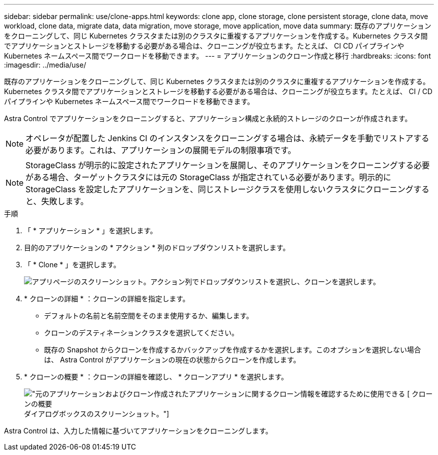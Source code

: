 ---
sidebar: sidebar 
permalink: use/clone-apps.html 
keywords: clone app, clone storage, clone persistent storage, clone data, move workload, clone data, migrate data, data migration, move storage, move application, move data 
summary: 既存のアプリケーションをクローニングして、同じ Kubernetes クラスタまたは別のクラスタに重複するアプリケーションを作成する。Kubernetes クラスタ間でアプリケーションとストレージを移動する必要がある場合は、クローニングが役立ちます。たとえば、 CI CD パイプラインや Kubernetes ネームスペース間でワークロードを移動できます。 
---
= アプリケーションのクローン作成と移行
:hardbreaks:
:icons: font
:imagesdir: ../media/use/


[role="lead"]
既存のアプリケーションをクローニングして、同じ Kubernetes クラスタまたは別のクラスタに重複するアプリケーションを作成する。Kubernetes クラスタ間でアプリケーションとストレージを移動する必要がある場合は、クローニングが役立ちます。たとえば、 CI / CD パイプラインや Kubernetes ネームスペース間でワークロードを移動できます。

Astra Control でアプリケーションをクローニングすると、アプリケーション構成と永続的ストレージのクローンが作成されます。


NOTE: オペレータが配置した Jenkins CI のインスタンスをクローニングする場合は、永続データを手動でリストアする必要があります。これは、アプリケーションの展開モデルの制限事項です。


NOTE: StorageClass が明示的に設定されたアプリケーションを展開し、そのアプリケーションをクローニングする必要がある場合、ターゲットクラスタには元の StorageClass が指定されている必要があります。明示的に StorageClass を設定したアプリケーションを、同じストレージクラスを使用しないクラスタにクローニングすると、失敗します。

.手順
. 「 * アプリケーション * 」を選択します。
. 目的のアプリケーションの * アクション * 列のドロップダウンリストを選択します。
. 「 * Clone * 」を選択します。
+
image:screenshot-create-clone.gif["アプリページのスクリーンショット。アクション列でドロップダウンリストを選択し、クローンを選択します。"]

. * クローンの詳細 * ：クローンの詳細を指定します。
+
** デフォルトの名前と名前空間をそのまま使用するか、編集します。
** クローンのデスティネーションクラスタを選択してください。
** 既存の Snapshot からクローンを作成するかバックアップを作成するかを選択します。このオプションを選択しない場合は、 Astra Control がアプリケーションの現在の状態からクローンを作成します。


. * クローンの概要 * ：クローンの詳細を確認し、 * クローンアプリ * を選択します。
+
image:screenshot-clone-summary.gif["元のアプリケーションおよびクローン作成されたアプリケーションに関するクローン情報を確認するために使用できる [ クローンの概要 ] ダイアログボックスのスクリーンショット。"]



Astra Control は、入力した情報に基づいてアプリケーションをクローニングします。
